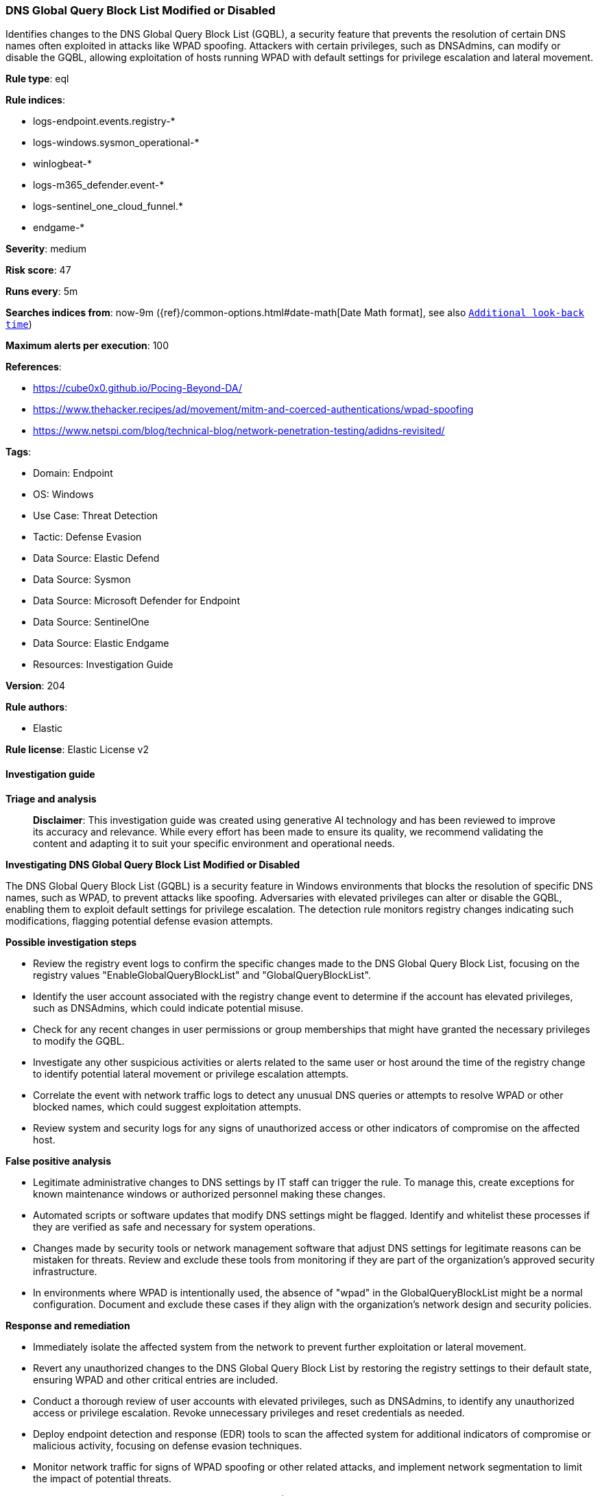 [[dns-global-query-block-list-modified-or-disabled]]
=== DNS Global Query Block List Modified or Disabled

Identifies changes to the DNS Global Query Block List (GQBL), a security feature that prevents the resolution of certain DNS names often exploited in attacks like WPAD spoofing. Attackers with certain privileges, such as DNSAdmins, can modify or disable the GQBL, allowing exploitation of hosts running WPAD with default settings for privilege escalation and lateral movement.

*Rule type*: eql

*Rule indices*: 

* logs-endpoint.events.registry-*
* logs-windows.sysmon_operational-*
* winlogbeat-*
* logs-m365_defender.event-*
* logs-sentinel_one_cloud_funnel.*
* endgame-*

*Severity*: medium

*Risk score*: 47

*Runs every*: 5m

*Searches indices from*: now-9m ({ref}/common-options.html#date-math[Date Math format], see also <<rule-schedule, `Additional look-back time`>>)

*Maximum alerts per execution*: 100

*References*: 

* https://cube0x0.github.io/Pocing-Beyond-DA/
* https://www.thehacker.recipes/ad/movement/mitm-and-coerced-authentications/wpad-spoofing
* https://www.netspi.com/blog/technical-blog/network-penetration-testing/adidns-revisited/

*Tags*: 

* Domain: Endpoint
* OS: Windows
* Use Case: Threat Detection
* Tactic: Defense Evasion
* Data Source: Elastic Defend
* Data Source: Sysmon
* Data Source: Microsoft Defender for Endpoint
* Data Source: SentinelOne
* Data Source: Elastic Endgame
* Resources: Investigation Guide

*Version*: 204

*Rule authors*: 

* Elastic

*Rule license*: Elastic License v2


==== Investigation guide



*Triage and analysis*


> **Disclaimer**:
> This investigation guide was created using generative AI technology and has been reviewed to improve its accuracy and relevance. While every effort has been made to ensure its quality, we recommend validating the content and adapting it to suit your specific environment and operational needs.


*Investigating DNS Global Query Block List Modified or Disabled*


The DNS Global Query Block List (GQBL) is a security feature in Windows environments that blocks the resolution of specific DNS names, such as WPAD, to prevent attacks like spoofing. Adversaries with elevated privileges can alter or disable the GQBL, enabling them to exploit default settings for privilege escalation. The detection rule monitors registry changes indicating such modifications, flagging potential defense evasion attempts.


*Possible investigation steps*


- Review the registry event logs to confirm the specific changes made to the DNS Global Query Block List, focusing on the registry values "EnableGlobalQueryBlockList" and "GlobalQueryBlockList".
- Identify the user account associated with the registry change event to determine if the account has elevated privileges, such as DNSAdmins, which could indicate potential misuse.
- Check for any recent changes in user permissions or group memberships that might have granted the necessary privileges to modify the GQBL.
- Investigate any other suspicious activities or alerts related to the same user or host around the time of the registry change to identify potential lateral movement or privilege escalation attempts.
- Correlate the event with network traffic logs to detect any unusual DNS queries or attempts to resolve WPAD or other blocked names, which could suggest exploitation attempts.
- Review system and security logs for any signs of unauthorized access or other indicators of compromise on the affected host.


*False positive analysis*


- Legitimate administrative changes to DNS settings by IT staff can trigger the rule. To manage this, create exceptions for known maintenance windows or authorized personnel making these changes.
- Automated scripts or software updates that modify DNS settings might be flagged. Identify and whitelist these processes if they are verified as safe and necessary for system operations.
- Changes made by security tools or network management software that adjust DNS settings for legitimate reasons can be mistaken for threats. Review and exclude these tools from monitoring if they are part of the organization's approved security infrastructure.
- In environments where WPAD is intentionally used, the absence of "wpad" in the GlobalQueryBlockList might be a normal configuration. Document and exclude these cases if they align with the organization's network design and security policies.


*Response and remediation*


- Immediately isolate the affected system from the network to prevent further exploitation or lateral movement.
- Revert any unauthorized changes to the DNS Global Query Block List by restoring the registry settings to their default state, ensuring WPAD and other critical entries are included.
- Conduct a thorough review of user accounts with elevated privileges, such as DNSAdmins, to identify any unauthorized access or privilege escalation. Revoke unnecessary privileges and reset credentials as needed.
- Deploy endpoint detection and response (EDR) tools to scan the affected system for additional indicators of compromise or malicious activity, focusing on defense evasion techniques.
- Monitor network traffic for signs of WPAD spoofing or other related attacks, and implement network segmentation to limit the impact of potential threats.
- Escalate the incident to the security operations center (SOC) or incident response team for further investigation and to determine if additional systems are affected.
- Update security policies and procedures to include specific measures for monitoring and protecting the DNS Global Query Block List, ensuring rapid detection and response to similar threats in the future.

==== Rule query


[source, js]
----------------------------------
registry where host.os.type == "windows" and event.type == "change" and
(
  (registry.value : "EnableGlobalQueryBlockList" and registry.data.strings : ("0", "0x00000000")) or
  (registry.value : "GlobalQueryBlockList" and not registry.data.strings : "wpad")
)

----------------------------------

*Framework*: MITRE ATT&CK^TM^

* Tactic:
** Name: Defense Evasion
** ID: TA0005
** Reference URL: https://attack.mitre.org/tactics/TA0005/
* Technique:
** Name: Impair Defenses
** ID: T1562
** Reference URL: https://attack.mitre.org/techniques/T1562/
* Sub-technique:
** Name: Disable or Modify Tools
** ID: T1562.001
** Reference URL: https://attack.mitre.org/techniques/T1562/001/
* Tactic:
** Name: Credential Access
** ID: TA0006
** Reference URL: https://attack.mitre.org/tactics/TA0006/
* Technique:
** Name: Adversary-in-the-Middle
** ID: T1557
** Reference URL: https://attack.mitre.org/techniques/T1557/
